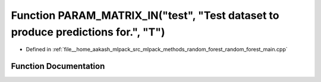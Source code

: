 .. _exhale_function_random__forest__main_8cpp_1af79864fbf9073f83b8fb890f0dc885e7:

Function PARAM_MATRIX_IN("test", "Test dataset to produce predictions for.", "T")
=================================================================================

- Defined in :ref:`file__home_aakash_mlpack_src_mlpack_methods_random_forest_random_forest_main.cpp`


Function Documentation
----------------------


.. doxygenfunction:: PARAM_MATRIX_IN("test", "Test dataset to produce predictions for.", "T")
